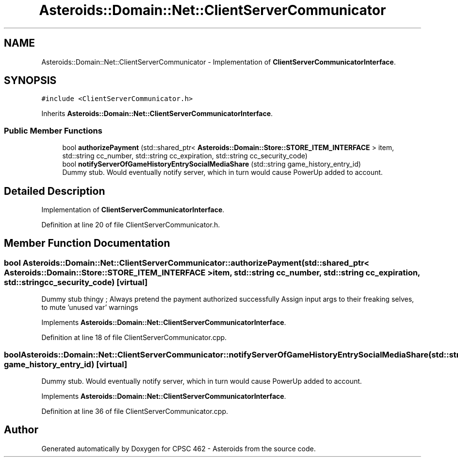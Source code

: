 .TH "Asteroids::Domain::Net::ClientServerCommunicator" 3 "Fri Dec 14 2018" "CPSC 462 - Asteroids" \" -*- nroff -*-
.ad l
.nh
.SH NAME
Asteroids::Domain::Net::ClientServerCommunicator \- Implementation of \fBClientServerCommunicatorInterface\fP\&.  

.SH SYNOPSIS
.br
.PP
.PP
\fC#include <ClientServerCommunicator\&.h>\fP
.PP
Inherits \fBAsteroids::Domain::Net::ClientServerCommunicatorInterface\fP\&.
.SS "Public Member Functions"

.in +1c
.ti -1c
.RI "bool \fBauthorizePayment\fP (std::shared_ptr< \fBAsteroids::Domain::Store::STORE_ITEM_INTERFACE\fP > item, std::string cc_number, std::string cc_expiration, std::string cc_security_code)"
.br
.ti -1c
.RI "bool \fBnotifyServerOfGameHistoryEntrySocialMediaShare\fP (std::string game_history_entry_id)"
.br
.RI "Dummy stub\&. Would eventually notify server, which in turn would cause PowerUp added to account\&. "
.in -1c
.SH "Detailed Description"
.PP 
Implementation of \fBClientServerCommunicatorInterface\fP\&. 
.PP
Definition at line 20 of file ClientServerCommunicator\&.h\&.
.SH "Member Function Documentation"
.PP 
.SS "bool Asteroids::Domain::Net::ClientServerCommunicator::authorizePayment (std::shared_ptr< \fBAsteroids::Domain::Store::STORE_ITEM_INTERFACE\fP > item, std::string cc_number, std::string cc_expiration, std::string cc_security_code)\fC [virtual]\fP"
Dummy stub thingy ; Always pretend the payment authorized successfully Assign input args to their freaking selves, to mute 'unused var' warnings 
.PP
Implements \fBAsteroids::Domain::Net::ClientServerCommunicatorInterface\fP\&.
.PP
Definition at line 18 of file ClientServerCommunicator\&.cpp\&.
.SS "bool Asteroids::Domain::Net::ClientServerCommunicator::notifyServerOfGameHistoryEntrySocialMediaShare (std::string game_history_entry_id)\fC [virtual]\fP"

.PP
Dummy stub\&. Would eventually notify server, which in turn would cause PowerUp added to account\&. 
.PP
Implements \fBAsteroids::Domain::Net::ClientServerCommunicatorInterface\fP\&.
.PP
Definition at line 36 of file ClientServerCommunicator\&.cpp\&.

.SH "Author"
.PP 
Generated automatically by Doxygen for CPSC 462 - Asteroids from the source code\&.

